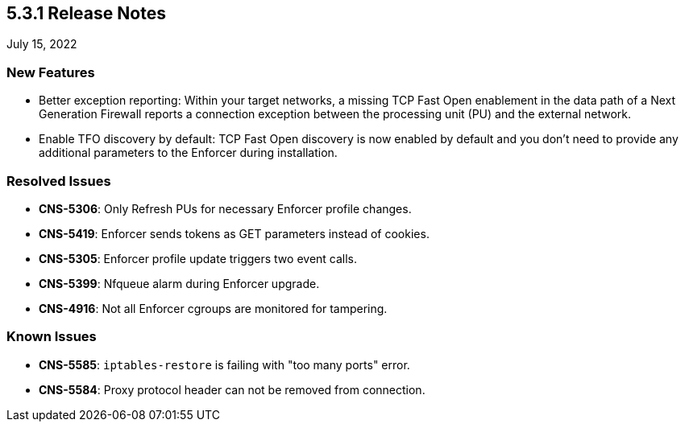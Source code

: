 == 5.3.1 Release Notes

//'''
//
//title: 5.3.1
//type: list
//url: "/5.0/release-notes/5.3.1/"
//menu:
//  5.0:
//    parent: "release-notes"
//    identifier: 5.3.1
//    weight: 87
//
//'''

July 15, 2022

=== New Features

* Better exception reporting: Within your target networks, a missing TCP Fast Open enablement in the data path of a Next Generation Firewall reports a connection exception between the processing unit (PU) and the external network.

* Enable TFO discovery by default: TCP Fast Open discovery is now enabled by default and you don't need to provide any additional parameters to the Enforcer during installation.

=== Resolved Issues

* *CNS-5306*: Only Refresh PUs for necessary Enforcer profile changes.
* *CNS-5419*: Enforcer sends tokens as GET parameters instead of cookies.
* *CNS-5305*: Enforcer profile update triggers two event calls.
* *CNS-5399*: Nfqueue alarm during Enforcer upgrade.
* *CNS-4916*: Not all Enforcer cgroups are monitored for tampering.

=== Known Issues

* *CNS-5585*: `iptables-restore` is failing with "too many ports" error.
* *CNS-5584*: Proxy protocol header can not be removed from connection.
